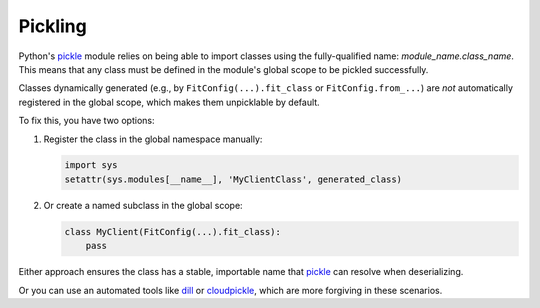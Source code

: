 Pickling
--------

Python's `pickle <https://docs.python.org/3/library/pickle.html>`_ module relies on being able to import classes using
the fully-qualified name: `module_name.class_name`.
This means that any class must be defined in the module's global scope to be pickled successfully.


Classes dynamically generated (e.g., by ``FitConfig(...).fit_class`` or ``FitConfig.from_...``)
are *not* automatically registered in the global scope, which makes them unpicklable by default.

To fix this, you have two options:

1. Register the class in the global namespace manually:

   .. code-block:: python

    import sys
    setattr(sys.modules[__name__], 'MyClientClass', generated_class)

2. Or create a named subclass in the global scope:

   .. code-block:: python

     class MyClient(FitConfig(...).fit_class):
         pass


Either approach ensures the class has a stable, importable name that `pickle <https://docs.python.org/3/library/pickle.html>`_
can resolve when deserializing.

Or you can use an automated tools like `dill <https://pypi.org/project/dill/>`_
or `cloudpickle <https://pypi.org/project/cloudpickle/>`_, which are more forgiving in these scenarios.

